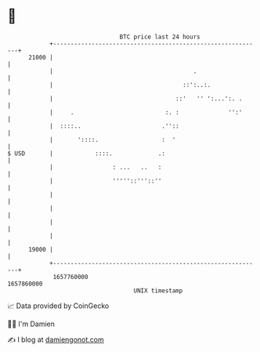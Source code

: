 * 👋

#+begin_example
                                   BTC price last 24 hours                    
               +------------------------------------------------------------+ 
         21000 |                                                            | 
               |                                        .                   | 
               |                                     ::':..:.               | 
               |                                   ::'   '' ':...':. .      | 
               |     .                          :. :              '':'      | 
               |  ::::..                       .''::                        | 
               |       '::::.                  :  '                         | 
   $ USD       |            ::::.             .:                            | 
               |                 : ...   ..   :                             | 
               |                 '''''::'''::''                             | 
               |                                                            | 
               |                                                            | 
               |                                                            | 
               |                                                            | 
         19000 |                                                            | 
               +------------------------------------------------------------+ 
                1657760000                                        1657860000  
                                       UNIX timestamp                         
#+end_example
📈 Data provided by CoinGecko

🧑‍💻 I'm Damien

✍️ I blog at [[https://www.damiengonot.com][damiengonot.com]]

